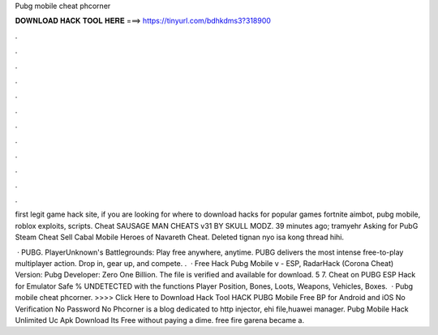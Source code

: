 Pubg mobile cheat phcorner



𝐃𝐎𝐖𝐍𝐋𝐎𝐀𝐃 𝐇𝐀𝐂𝐊 𝐓𝐎𝐎𝐋 𝐇𝐄𝐑𝐄 ===> https://tinyurl.com/bdhkdms3?318900



.



.



.



.



.



.



.



.



.



.



.



.

first legit game hack site, if you are looking for where to download hacks for popular games fortnite aimbot, pubg mobile, roblox exploits, scripts. Cheat SAUSAGE MAN CHEATS v31 BY SKULL MODZ. 39 minutes ago; tramyehr Asking for PubG Steam Cheat Sell Cabal Mobile Heroes of Navareth Cheat. Deleted tignan nyo isa kong thread hihi. 

 · PUBG. PlayerUnknown's Battlegrounds: Play free anywhere, anytime. PUBG delivers the most intense free-to-play multiplayer action. Drop in, gear up, and compete. .  · Free Hack Pubg Mobile v - ESP, RadarHack (Corona Cheat) Version: Pubg Developer: Zero One Billion. The file is verified and available for download. 5 7. Cheat on PUBG ESP Hack for Emulator Safe % UNDETECTED with the functions Player Position, Bones, Loots, Weapons, Vehicles, Boxes.  · Pubg mobile cheat phcorner. >>>> Click Here to Download Hack Tool HACK PUBG Mobile Free BP for Android and iOS No Verification No Password No Phcorner is a blog dedicated to http injector, ehi file,huawei manager. Pubg Mobile Hack Unlimited Uc Apk Download Its Free ﻿without paying a dime. free fire garena became a.

